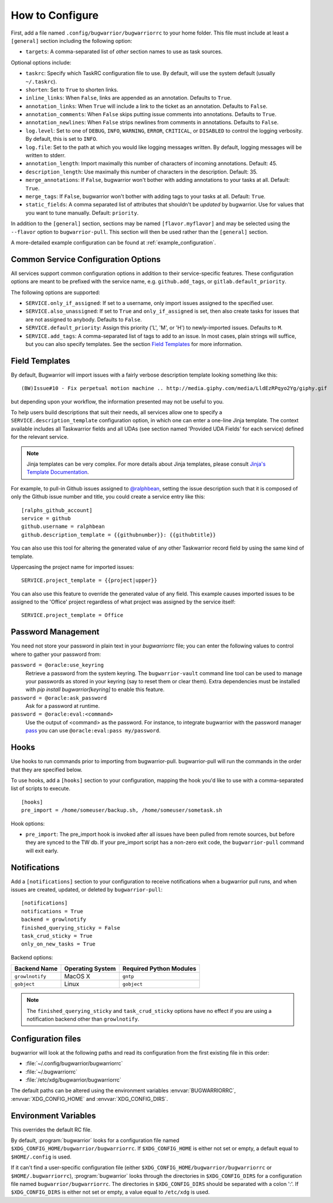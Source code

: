 How to Configure
================

First, add a file named ``.config/bugwarrior/bugwarriorrc`` to your home
folder.  This file must include at least a ``[general]`` section including the
following option:

* ``targets``: A comma-separated list of *other* section names to use
  as task sources.

Optional options include:

* ``taskrc``: Specify which TaskRC configuration file to use.  By default,
  will use the system default (usually ``~/.taskrc``).
* ``shorten``: Set to ``True`` to shorten links.
* ``inline_links``: When ``False``, links are appended as an annotation.
  Defaults to ``True``.
* ``annotation_links``: When ``True`` will include a link to the ticket as an
  annotation. Defaults to ``False``.
* ``annotation_comments``: When ``False`` skips putting issue comments into
  annotations. Defaults to ``True``.
* ``annotation_newlines``: When ``False`` strips newlines from comments in
  annotations. Defaults to ``False``.
* ``log.level``: Set to one of ``DEBUG``, ``INFO``, ``WARNING``, ``ERROR``,
  ``CRITICAL``, or ``DISABLED`` to control the logging verbosity.  By
  default, this is set to ``INFO``.
* ``log.file``: Set to the path at which you would like logging messages
  written.  By default, logging messages will be written to stderr.
* ``annotation_length``: Import maximally this number of characters
  of incoming annotations.  Default: 45.
* ``description_length``: Use maximally this number of characters in the
  description. Default: 35.
* ``merge_annotations``: If ``False``, bugwarrior won't bother with adding
  annotations to your tasks at all.  Default: ``True``.
* ``merge_tags``: If ``False``, bugwarrior won't bother with adding
  tags to your tasks at all.  Default: ``True``.
* ``static_fields``: A comma separated list of attributes that shouldn't be
  *updated* by bugwarrior.  Use for values that you want to tune manually.
  Default: ``priority``.

In addition to the ``[general]`` section, sections may be named
``[flavor.myflavor]`` and may be selected using the ``--flavor`` option to
``bugwarrior-pull``. This section will then be used rather than the
``[general]`` section.

A more-detailed example configuration can be found at
:ref:`example_configuration`.


.. _common_configuration_options:

Common Service Configuration Options
------------------------------------

All services support common configuration options in addition
to their service-specific features.
These configuration options are meant to be prefixed with the service name,
e.g. ``github.add_tags``, or ``gitlab.default_priority``.

The following options are supported:

* ``SERVICE.only_if_assigned``: If set to a username, only import issues
  assigned to the specified user.
* ``SERVICE.also_unassigned``: If set to ``True`` and ``only_if_assigned`` is
  set, then also create tasks for issues that are not assigned to anybody.
  Defaults to ``False``.
* ``SERVICE.default_priority``: Assign this priority ('L', 'M', or 'H') to
  newly-imported issues. Defaults to ``M``.
* ``SERVICE.add_tags``: A comma-separated list of tags to add to an issue.  In
  most cases, plain strings will suffice, but you can also specify
  templates.  See the section `Field Templates`_ for more information.

.. _field_templates:

Field Templates
---------------

By default, Bugwarrior will import issues with a fairly verbose description
template looking something like this::

    (BW)Issue#10 - Fix perpetual motion machine .. http://media.giphy.com/media/LldEzRPqyo2Yg/giphy.gif

but depending upon your workflow, the information presented may not be
useful to you.

To help users build descriptions that suit their needs, all services allow
one to specify a ``SERVICE.description_template`` configuration option, in
which one can enter a one-line Jinja template.  The context available includes
all Taskwarrior fields and all UDAs (see section named 'Provided UDA Fields'
for each service) defined for the relevant service.

.. note::

   Jinja templates can be very complex.  For more details about
   Jinja templates, please consult
   `Jinja's Template Documentation <http://jinja.pocoo.org/docs/templates/>`_.

For example, to pull-in Github issues assigned to
`@ralphbean <https://github.com/ralphbean>`_, setting the issue description
such that it is composed of only the Github issue number and title, you could
create a service entry like this::

    [ralphs_github_account]
    service = github
    github.username = ralphbean
    github.description_template = {{githubnumber}}: {{githubtitle}}

You can also use this tool for altering the generated value of any other
Taskwarrior record field by using the same kind of template.

Uppercasing the project name for imported issues::

    SERVICE.project_template = {{project|upper}}

You can also use this feature to override the generated value of any field.
This example causes imported issues to be assigned to the 'Office' project
regardless of what project was assigned by the service itself::

    SERVICE.project_template = Office

Password Management
-------------------

You need not store your password in plain text in your `bugwarriorrc` file; 
you can enter the following values to control where to gather your password
from:

``password = @oracle:use_keyring``
  Retrieve a password from the system keyring.  The ``bugwarrior-vault``
  command line tool can be used to manage your passwords as stored in your
  keyring (say to reset them or clear them).  Extra dependencies must be
  installed with `pip install bugwarrior[keyring]` to enable this feature.
``password = @oracle:ask_password``
  Ask for a password at runtime.
``password = @oracle:eval:<command>``
  Use the output of <command> as the password. For instance, to integrate
  bugwarrior with the password manager `pass <https://www.passwordstore.org/>`_
  you can use ``@oracle:eval:pass my/password``.


Hooks
-----

Use hooks to run commands prior to importing from bugwarrior-pull.
bugwarrior-pull will run the commands in the order that they are specified
below.

To use hooks, add a ``[hooks]`` section to your configuration, mapping
the hook you'd like to use with a comma-separated list of scripts to execute.

::

  [hooks]
  pre_import = /home/someuser/backup.sh, /home/someuser/sometask.sh

Hook options:

* ``pre_import``: The pre_import hook is invoked after all issues have been pulled
  from remote sources, but before they are synced to the TW db. If your
  pre_import script has a non-zero exit code, the ``bugwarrior-pull`` command will
  exit early.


Notifications
-------------

Add a ``[notifications]`` section to your configuration to receive notifications
when a bugwarrior pull runs, and when issues are created, updated, or deleted
by ``bugwarrior-pull``::

  [notifications]
  notifications = True
  backend = growlnotify
  finished_querying_sticky = False
  task_crud_sticky = True
  only_on_new_tasks = True

Backend options:

+------------------+------------------+-------------------------+
| Backend Name     | Operating System | Required Python Modules |
+==================+==================+=========================+
| ``growlnotify``  | MacOS X          | ``gntp``                |
+------------------+------------------+-------------------------+
| ``gobject``      | Linux            | ``gobject``             |
+------------------+------------------+-------------------------+

.. note::

   The ``finished_querying_sticky`` and ``task_crud_sticky`` options
   have no effect if you are using a notification backend other than
   ``growlnotify``.


Configuration files
-------------------

bugwarrior will look at the following paths and read its configuration from the
first existing file in this order:

* :file:`~/.config/bugwarrior/bugwarriorrc`
* :file:`~/.bugwarriorrc`
* :file:`/etc/xdg/bugwarrior/bugwarriorrc`

The default paths can be altered using the environment variables
:envvar:`BUGWARRIORRC`, :envvar:`XDG_CONFIG_HOME` and
:envvar:`XDG_CONFIG_DIRS`.


Environment Variables
---------------------

.. envvar:: BUGWARRIORRC

This overrides the default RC file.

.. envvar:: XDG_CONFIG_HOME

By default, :program:`bugwarrior` looks for a configuration file named
``$XDG_CONFIG_HOME/bugwarrior/bugwarriorrc``.  If ``$XDG_CONFIG_HOME`` is
either not set or empty, a default equal to ``$HOME/.config`` is used.

.. envvar:: XDG_CONFIG_DIRS

If it can't find a user-specific configuration file (either
``$XDG_CONFIG_HOME/bugwarrior/bugwarriorrc`` or ``$HOME/.bugwarriorrc``),
:program:`bugwarrior` looks through the directories in
``$XDG_CONFIG_DIRS`` for a configuration file named
``bugwarrior/bugwarriorrc``.
The directories in ``$XDG_CONFIG_DIRS`` should be separated with a colon ':'.
If ``$XDG_CONFIG_DIRS`` is either not set or empty, a value equal to
``/etc/xdg`` is used.
